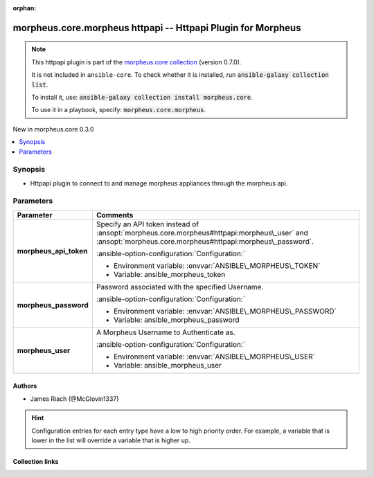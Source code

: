 
.. Document meta

:orphan:

.. |antsibull-internal-nbsp| unicode:: 0xA0
    :trim:

.. meta::
  :antsibull-docs: 2.9.0

.. Anchors

.. _ansible_collections.morpheus.core.morpheus_httpapi:

.. Anchors: short name for ansible.builtin

.. Title

morpheus.core.morpheus httpapi -- Httpapi Plugin for Morpheus
+++++++++++++++++++++++++++++++++++++++++++++++++++++++++++++

.. Collection note

.. note::
    This httpapi plugin is part of the `morpheus.core collection <https://galaxy.ansible.com/ui/repo/published/morpheus/core/>`_ (version 0.7.0).

    It is not included in ``ansible-core``.
    To check whether it is installed, run :code:`ansible-galaxy collection list`.

    To install it, use: :code:`ansible-galaxy collection install morpheus.core`.

    To use it in a playbook, specify: :code:`morpheus.core.morpheus`.

.. version_added

.. rst-class:: ansible-version-added

New in morpheus.core 0.3.0

.. contents::
   :local:
   :depth: 1

.. Deprecated


Synopsis
--------

.. Description

- Httpapi plugin to connect to and manage morpheus appliances through the morpheus api.


.. Aliases


.. Requirements






.. Options

Parameters
----------

.. tabularcolumns:: \X{1}{3}\X{2}{3}

.. list-table::
  :width: 100%
  :widths: auto
  :header-rows: 1
  :class: longtable ansible-option-table

  * - Parameter
    - Comments

  * - .. raw:: html

        <div class="ansible-option-cell">
        <div class="ansibleOptionAnchor" id="parameter-morpheus_api_token"></div>

      .. _ansible_collections.morpheus.core.morpheus_httpapi__parameter-morpheus_api_token:

      .. rst-class:: ansible-option-title

      **morpheus_api_token**

      .. raw:: html

        <a class="ansibleOptionLink" href="#parameter-morpheus_api_token" title="Permalink to this option"></a>

      .. ansible-option-type-line::

        :ansible-option-type:`string`




      .. raw:: html

        </div>

    - .. raw:: html

        <div class="ansible-option-cell">

      Specify an API token instead of \ :ansopt:`morpheus.core.morpheus#httpapi:morpheus\_user`\  and \ :ansopt:`morpheus.core.morpheus#httpapi:morpheus\_password`\ .


      .. rst-class:: ansible-option-line

      :ansible-option-configuration:`Configuration:`

      - Environment variable: :envvar:`ANSIBLE\_MORPHEUS\_TOKEN`

      - Variable: ansible\_morpheus\_token


      .. raw:: html

        </div>

  * - .. raw:: html

        <div class="ansible-option-cell">
        <div class="ansibleOptionAnchor" id="parameter-morpheus_password"></div>

      .. _ansible_collections.morpheus.core.morpheus_httpapi__parameter-morpheus_password:

      .. rst-class:: ansible-option-title

      **morpheus_password**

      .. raw:: html

        <a class="ansibleOptionLink" href="#parameter-morpheus_password" title="Permalink to this option"></a>

      .. ansible-option-type-line::

        :ansible-option-type:`string`




      .. raw:: html

        </div>

    - .. raw:: html

        <div class="ansible-option-cell">

      Password associated with the specified Username.


      .. rst-class:: ansible-option-line

      :ansible-option-configuration:`Configuration:`

      - Environment variable: :envvar:`ANSIBLE\_MORPHEUS\_PASSWORD`

      - Variable: ansible\_morpheus\_password


      .. raw:: html

        </div>

  * - .. raw:: html

        <div class="ansible-option-cell">
        <div class="ansibleOptionAnchor" id="parameter-morpheus_user"></div>

      .. _ansible_collections.morpheus.core.morpheus_httpapi__parameter-morpheus_user:

      .. rst-class:: ansible-option-title

      **morpheus_user**

      .. raw:: html

        <a class="ansibleOptionLink" href="#parameter-morpheus_user" title="Permalink to this option"></a>

      .. ansible-option-type-line::

        :ansible-option-type:`string`




      .. raw:: html

        </div>

    - .. raw:: html

        <div class="ansible-option-cell">

      A Morpheus Username to Authenticate as.


      .. rst-class:: ansible-option-line

      :ansible-option-configuration:`Configuration:`

      - Environment variable: :envvar:`ANSIBLE\_MORPHEUS\_USER`

      - Variable: ansible\_morpheus\_user


      .. raw:: html

        </div>


.. Attributes


.. Notes


.. Seealso


.. Examples



.. Facts


.. Return values


..  Status (Presently only deprecated)


.. Authors

Authors
~~~~~~~

- James Riach (@McGlovin1337)


.. hint::
    Configuration entries for each entry type have a low to high priority order. For example, a variable that is lower in the list will override a variable that is higher up.

.. Extra links

Collection links
~~~~~~~~~~~~~~~~

.. ansible-links::

  - title: "Repository (Sources)"
    url: "https://www.github.com/gomorpheus/ansible-collection-morpheus-core"
    external: true


.. Parsing errors

